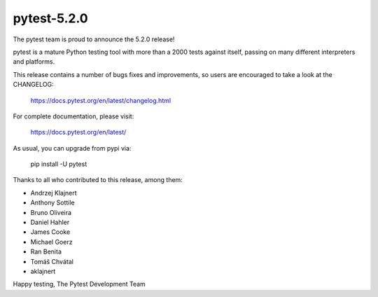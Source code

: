 pytest-5.2.0
=======================================

The pytest team is proud to announce the 5.2.0 release!

pytest is a mature Python testing tool with more than a 2000 tests
against itself, passing on many different interpreters and platforms.

This release contains a number of bugs fixes and improvements, so users are encouraged
to take a look at the CHANGELOG:

    https://docs.pytest.org/en/latest/changelog.html

For complete documentation, please visit:

    https://docs.pytest.org/en/latest/

As usual, you can upgrade from pypi via:

    pip install -U pytest

Thanks to all who contributed to this release, among them:

* Andrzej Klajnert
* Anthony Sottile
* Bruno Oliveira
* Daniel Hahler
* James Cooke
* Michael Goerz
* Ran Benita
* Tomáš Chvátal
* aklajnert


Happy testing,
The Pytest Development Team
